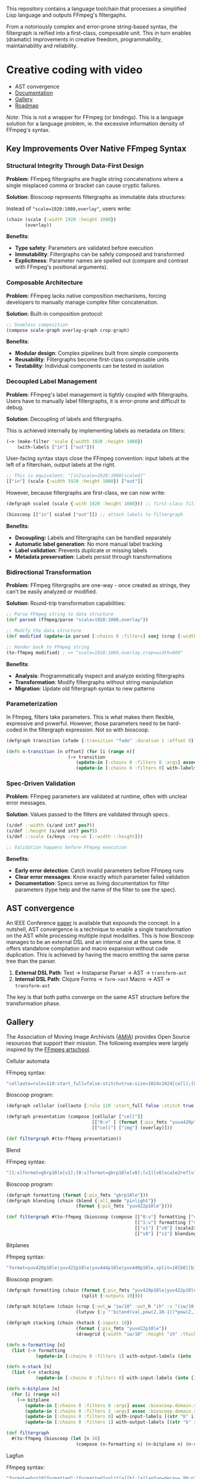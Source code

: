 
[[file:resources/logo.svg]]

This repository contains a language toolchain that processes a
simplified Lisp language and outputs FFmpeg's filtergaphs.

From a notoriously complex and error-prone string-based syntax, the
filtergraph is reified into a first-class, composable unit. This in
turn enables (dramatic) improvements in creative freedom,
programmability, maintainability and reliability.

* Creative coding with video

+ AST convergence
+ [[https://danielsz.github.io/bioscoop/][Documentation]]
+ [[#gallery][Gallery]]
+ [[#roadmap][Roadmap]]

#+HTML: <img src="gallery/itsallaboutfilters.jpeg" width="400"/>

/Note/: This is not a wrapper for FFmpeg (or bindings). This is a language
solution for a language problem, ie. the excessive information density
of FFmpeg's syntax.

** Key Improvements Over Native FFmpeg Syntax

*** *Structural Integrity Through Data-First Design*

*Problem*: FFmpeg filtergraphs are fragile string concatenations where a
single misplaced comma or bracket can cause cryptic failures.

*Solution*: Bioscoop represents filtergraphs as immutable data structures:

Instead of ~"scale=1920:1080,overlay"~, users write:

#+begin_src clojure
(chain (scale {:width 1920 :height 1080})
       (overlay))
#+end_src

*Benefits*:
- *Type safety*: Parameters are validated before execution
- *Immutability*: Filtergraphs can be safely composed and transformed
- *Explicitness*: Parameter names are spelled out (compare and contrast
  with FFmpeg's positional arguments).

*** *Composable Architecture*

*Problem*: FFmpeg lacks native composition mechanisms, forcing
developers to manually manage complex filter concatenation.

*Solution*: Built-in composition protocol:

#+begin_src clojure
;; Seamless composition
(compose scale-graph overlay-graph crop-graph)
#+end_src

*Benefits*:
- *Modular design*: Complex pipelines built from simple components
- *Reusability*: Filtergraphs become first-class composable units
- *Testability*: Individual components can be tested in isolation

*** *Decoupled Label Management*

*Problem*: FFmpeg's label management is tightly coupled with
filtergraphs. Users have to manually label filtergraphs, it is
error-prone and difficult to debug.

*Solution*: Decoupling of labels and filtergraphs.

This is achieved internally by implementing labels as metadata on filters:

#+begin_src clojure
(-> (make-filter 'scale {:width 1920 :height 1080})
    (with-labels ["in"] ["out"]))
#+end_src

User-facing syntax stays close the FFmpeg convention: input labels at
the left of a filterchain, output labels at the right.

#+begin_src clojure
;; This is equivalent: "[in]scale=1920:1080[scaled]"
[["in"] (scale {:width 1920 :height 1080}) ["out"]]
#+end_src

However, because filtergraphs are first-class, we can now write:

#+begin_src clojure
(defgraph scaled (scale {:with 1920 :height 1080})) ;; first-class filtergraph, independent of labels

(bioscoop [["in"] scaled ["out"]]) ;; attach labels to filtergraph
#+end_src

*Benefits*:
- *Decoupling:* Labels and filtergraphs can be handled separately
- *Automatic label generation*: No more manual label tracking
- *Label validation*: Prevents duplicate or missing labels
- *Metadata preservation*: Labels persist through transformations

*** *Bidirectional Transformation*

*Problem*: FFmpeg filtergraphs are one-way - once created as strings,
they can't be easily analyzed or modified.

*Solution*: Round-trip transformation capabilities:

#+begin_src clojure
;; Parse FFmpeg string to data structure
(def parsed (ffmpeg/parse "scale=1920:1080,overlay"))

;; Modify the data structure
(def modified (update-in parsed [:chains 0 :filters] conj (crop {:width 800})))

;; Render back to FFmpeg string
(to-ffmpeg modified) ; => "scale=1920:1080,overlay,crop=width=800"
#+end_src

*Benefits*:
- *Analysis*: Programmatically inspect and analyze existing filtergraphs
- *Transformation*: Modify filtergraphs without string manipulation
- *Migration*: Update old filtergraph syntax to new patterns

*** Parameterization

In Ffmpeg, filters take parameters. This is what makes them flexible,
expressive and powerful. However, those parameters need to be
hard-coded in the filtergraph expression. Not so with bioscoop.

#+begin_src clojure
(defgraph transition (xfade {:transition "fade" :duration 1 :offset 9}))

(defn n-transition [n offset] (for [i (range n)]
                       (-> transition
                          (update-in [:chains 0 :filters 0 :args] assoc :bioscoop.domain.specs.effects/offset (+ i offset (* i offset)))
                          (update-in [:chains 0 :filters 0] with-labels [(if (zero? i) (str "out" i) (str "t" i)) (str "out" (inc i))] [(str "t" (inc i))]))))
#+end_src

*** *Spec-Driven Validation*

*Problem*: FFmpeg parameters are validated at runtime, often with
unclear error messages.

*Solution*: Values passed to the filters are validated through specs.

#+begin_src clojure
(s/def ::width (s/and int? pos?))
(s/def ::height (s/and int? pos?))
(s/def ::scale (s/keys :req-un [::width ::height]))

;; Validation happens before FFmpeg execution
#+end_src

*Benefits*:
- *Early error detection*: Catch invalid parameters before FFmpeg runs
- *Clear error messages*: Know exactly which parameter failed validation
- *Documentation*: Specs serve as living documentation for filter
  parameters (type help and the name of the filter to see the spec).

** AST convergence

An IEEE Conference [[file:paper/ast_convergence_paper.pdf][paper]] is available that expounds the concept. In a
nutshell, AST convergence is a technique to enable a single
transformation on the AST while processing multiple input
modalities. This is how Bioscoop manages to be an external DSL and an
internal one at the same time. It offers standalone compilation and
macro expansion without code duplication. This is achieved by having
the macro emitting the same parse tree than the parser.

1. *External DSL Path*: Text → Instaparse Parser → AST → =transform-ast=
2. *Internal DSL Path*: Clojure Forms → =form->ast= Macro → AST → =transform-ast=

The key is that both paths converge on the same AST structure before
the transformation phase.
     
** Gallery
:PROPERTIES:
:CUSTOM_ID: gallery
:END:

The Association of Moving Image Archivists ([[https://amianet.org/][AMIA]]) provides Open Source
resources that support their mission. The following examples were
largely inspired by the [[https://amiaopensource.github.io/ffmpeg-artschool/][FFmpeg artschool]].

**** Cellular automata

[[file:gallery/cellauto.gif]]

FFmpeg syntax:

#+begin_src sh
"cellauto=rule=110:start_full=false:stitch=true:size=1024x1024[cell];[0:v]format=pix_fmts=yuva420p[img];[cell][img]overlay"
#+end_src

Bioscoop program:

#+begin_src clojure
(defgraph cellular (cellauto {:rule 110 :start_full false :stitch true :size "1024x1024"}))

(defgraph presentation (compose [cellular ["cell"]]
                                [["0:v" ] (format {:pix_fmts "yuva420p"}) ["img"]]
                                [["cell"] ["img"] (overlay)]))

(def filtergraph #(to-ffmpeg presentation))
#+end_src

**** Blend

[[file:gallery/blend.gif]]

FFmpeg syntax:

#+begin_src sh
"[1:v]format=gbrp10le[v1];[0:v]format=gbrp10le[v0];[v1][v0]scale2ref[v1][v0];[v0][v1]blend=all_mode=pinlight,format=yuv422p10le[v]"
#+end_src

Bioscoop program:

#+begin_src clojure
(defgraph formatting (format {:pix_fmts "gbrp10le"}))
(defgraph blending (chain (blend {:all_mode "pinlight"})
                          (format {:pix_fmts "yuv422p10le"})))

(def filtergraph #(to-ffmpeg (bioscoop (compose [["0:v"] formatting ["v0"]]
                                                [["1:v"] formatting ["v1"]]
                                                [["v1"] ["v0"] (scale2ref) ["s1"] ["s0"]]
                                                [["s0"] ["s1"] blending]))))

#+end_src

**** Bitplanes

[[file:gallery/jumpinjackflash.gif]]

Ffmpeg syntax:

#+begin_src sh
"format=yuv420p10le|yuv422p10le|yuv444p10le|yuv440p10le,split=10[b0][b1][b2][b3][b4][b5][b6][b7][b8][b9];[b0]crop=iw/10:ih:(iw/10)*0:0,lutyuv=y=512:u=512:v=512:y=bitand(val\,pow(2\,10-1))*pow(2\,1)[b0c];[b1]crop=iw/10:ih:(iw/10)*1:0,lutyuv=y=512:u=512:v=512:y=bitand(val\,pow(2\,10-2))*pow(2\,2)[b1c];[b2]crop=iw/10:ih:(iw/10)*2:0,lutyuv=y=512:u=512:v=512:y=bitand(val\,pow(2\,10-3))*pow(2\,3)[b2c];[b3]crop=iw/10:ih:(iw/10)*3:0,lutyuv=y=512:u=512:v=512:y=bitand(val\,pow(2\,10-4))*pow(2\,4)[b3c];[b4]crop=iw/10:ih:(iw/10)*4:0,lutyuv=y=512:u=512:v=512:y=bitand(val\,pow(2\,10-5))*pow(2\,5)[b4c];[b5]crop=iw/10:ih:(iw/10)*5:0,lutyuv=y=512:u=512:v=512:y=bitand(val\,pow(2\,10-6))*pow(2\,6)[b5c];[b6]crop=iw/10:ih:(iw/10)*6:0,lutyuv=y=512:u=512:v=512:y=bitand(val\,pow(2\,10-7))*pow(2\,7)[b6c];[b7]crop=iw/10:ih:(iw/10)*7:0,lutyuv=y=512:u=512:v=512:y=bitand(val\,pow(2\,10-8))*pow(2\,8)[b7c]; [b8]crop=iw/10:ih:(iw/10)*8:0,lutyuv=y=512:u=512:v=512:y=bitand(val\,pow(2\,10-9))*pow(2\,9)[b8c];[b9]crop=iw/10:ih:(iw/10)*9:0,lutyuv=y=512:u=512:v=512:y=bitand(val\,pow(2\,10-10))*pow(2\,10)[b9c]; [b0c][b1c][b2c][b3c][b4c][b5c][b6c][b7c][b8c][b9c]hstack=10,format=yuv422p10le,drawgrid=w=iw/10:h=ih:t=2:c=cyan@1"
#+end_src

Bioscoop program:

#+begin_src clojure
(defgraph formatting (chain (format {:pix_fmts "yuv420p10le|yuv422p10le|yuv444p10le|yuv440p10le"})
                            (split {:outputs 10})))

(defgraph bitplane (chain (crop {:out_w "iw/10" :out_h "ih" :x "(iw/10)*0" :y "0"})
                          (lutyuv {:y "'bitand(val,pow(2,10-1))*pow(2,1)'" :u "512" :v "512"})))

(defgraph stacking (chain (hstack {:inputs 10})
                          (format {:pix_fmts "yuv422p10le"})
                          (drawgrid {:width "iw/10" :height "ih" :thickness "2" :color "cyan@1"})))

(defn n-formatting [n]
  (list (-> formatting
           (update-in [:chains 0 :filters 1] with-output-labels (into [] (for [i (range n)] (str "b" i)))))))

(defn n-stack [n]
  (list (-> stacking
           (update-in [:chains 0 :filters 0] with-input-labels (into [] (for [i (range n)] (str "b" i "c")))))))

(defn n-bitplane [n]
  (for [i (range n)]
    (-> bitplane
       (update-in [:chains 0 :filters 0 :args] assoc :bioscoop.domain.specs.crop/x (str "(iw/10)*" i))
       (update-in [:chains 0 :filters 1 :args] assoc :bioscoop.domain.specs.lut/y  (str "'bitand(val,pow(2,10-" (inc i) "))*pow(2," (inc i) ")'"))
       (update-in [:chains 0 :filters 0] with-input-labels [(str "b" i)])
       (update-in [:chains 0 :filters 1] with-output-labels [(str "b" i "c")]))))

(def filtergraph
  #(to-ffmpeg (bioscoop (let [n 10]
                          (compose (n-formatting n) (n-bitplane n) (n-stack n))))))
#+end_src


**** Lagfun

[[file:gallery/lagfun.gif]]

Ffmpeg syntax:

#+begin_src sh
"format=gbrp10[formatted];[formatted]split[a][b];[a]lagfun=decay=.99:planes=1[a];[b]lagfun=decay=.98:planes=2[b];[a][b]blend=all_mode=screen:c0_opacity=.5:c1_opacity=.5,format=yuv422p10le[out]"
#+end_src

Bioscoop program:

#+begin_src clojure
(defgraph formatting (chain (format {:pix_fmts "gbrp10"})
                            (split {:outputs 2})) )

(defgraph fun (lagfun {:decay 0.99 :planes 1}))

(defn n-fun [n]
  (for [i (range n)]
    (-> fun
       (update-in [:chains 0 :filters 0 :args] assoc
                  :bioscoop.domain.specs.lagfun/decay (/ (- 99 i) 100)
                  :bioscoop.domain.specs.lagfun/planes (inc i))
       (update-in [:chains 0 :filters 0] with-labels [(str "i" i)] [(str "o" i )]))))

(defgraph blending (chain (blend {:all_mode "screen" :c0_opacity 0.5 :c1_opacity 0.6})
                          (format {:pix_fmts "yuv422p10le"})))

(def filtergraph #(to-ffmpeg (bioscoop (compose [formatting ["i0"] ["i1"]]
                                                (n-fun 2)
                                                [["o0"] ["o1"] blending]))))
#+end_src

/Note/: Instead of the top-level ~defgraph~, Bioscoop also allows for local bindings with a ~let~.

#+begin_src clojure
(def filtergraph #(to-ffmpeg
                   (bioscoop
                     (let [formatting (chain (format {:pix_fmts "gbrp10"})
                                             (split {:outputs 2}))
                           blending (chain (blend {:all_mode "screen" :c0_opacity 0.5 :c1_opacity 0.6})
                                           (format {:pix_fmts "yuv422p10le"}))]
                       (compose [formatting ["i0"] ["i1"]]
                                (n-fun 2)
                                [["o0"] ["o1"] blending])))))
#+end_src

*** Published projects

If you have created something with Bioscoop, please send me a link to
your project for inclusion below.

**** Dance Me to the End of Love

Presentation of photography work with the Ken Burns effect. Click on
the image below to play a Youtube video.

#+HTML: <a href="http://www.youtube.com/watch?feature=player_embedded&v=CWdZ3-Xh3vQ" target="_blank"><img src="http://img.youtube.com/vi/CWdZ3-Xh3vQ/0.jpg" alt="Dance Me to the End of Love" width="560" height="315" border="10" />

** Roadmap
:PROPERTIES:
:CUSTOM_ID: roadmap
:END:

While the language proper is feature-complete, no binary is shipping
yet. The ~bioscoop~ macro wraps the compiler in a Clojure environment,
and exposes the functionality in a REPL. If you are familiar with
Clojure, then your needs are met. If you are not and wished you could
work with the standalone compiler, please let me know that you are
interested. Please consider becoming a sponsor to voice that
interest. Thank you!


+ ☑ Bioscoop language toolchain
+ ☐ More filters
+ ☐ Standalone compiler (GraalVM binary)
